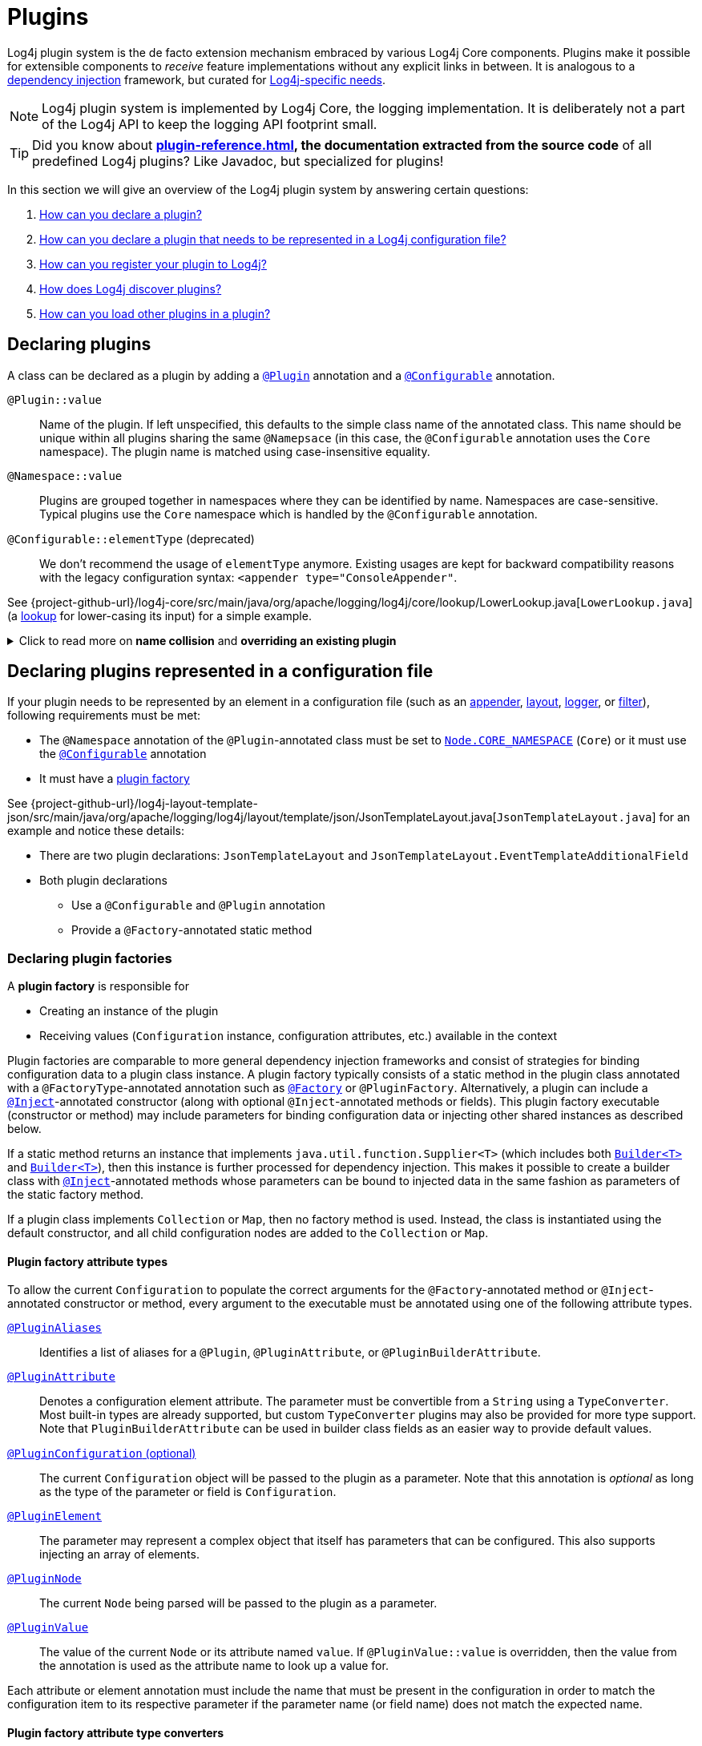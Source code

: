 ////
    Licensed to the Apache Software Foundation (ASF) under one or more
    contributor license agreements.  See the NOTICE file distributed with
    this work for additional information regarding copyright ownership.
    The ASF licenses this file to You under the Apache License, Version 2.0
    (the "License"); you may not use this file except in compliance with
    the License.  You may obtain a copy of the License at

         http://www.apache.org/licenses/LICENSE-2.0

    Unless required by applicable law or agreed to in writing, software
    distributed under the License is distributed on an "AS IS" BASIS,
    WITHOUT WARRANTIES OR CONDITIONS OF ANY KIND, either express or implied.
    See the License for the specific language governing permissions and
    limitations under the License.
////

= Plugins

Log4j plugin system is the de facto extension mechanism embraced by various Log4j Core components.
Plugins make it possible for extensible components to _receive_ feature implementations without any explicit links in between.
It is analogous to a https://en.wikipedia.org/wiki/Dependency_injection[dependency injection] framework, but curated for xref:manual/dependencyinjection.adoc[Log4j-specific needs].

[NOTE]
====
Log4j plugin system is implemented by Log4j Core, the logging implementation.
It is deliberately not a part of the Log4j API to keep the logging API footprint small.
====

[TIP]
====
Did you know about *xref:plugin-reference.adoc[], the documentation extracted from the source code* of all predefined Log4j plugins?
Like Javadoc, but specialized for plugins!
====

In this section we will give an overview of the Log4j plugin system by answering certain questions:

. <<#declare-plugin,How can you declare a plugin?>>
. <<#core,How can you declare a plugin that needs to be represented in a Log4j configuration file?>>
. <<#plugin-registry,How can you register your plugin to Log4j?>>
. <<#plugin-discovery,How does Log4j discover plugins?>>
. <<#plugin-load,How can you load other plugins in a plugin?>>

[#declare-plugin]
== Declaring plugins

A class can be declared as a plugin by adding a link:../javadoc/log4j-plugins/org/apache/logging/log4j/plugins/Plugin.html[`@Plugin`] annotation and a link:../javadoc/log4j-plugins/org/apache/logging/log4j/plugins/Configurable.html[`@Configurable`] annotation.

`@Plugin::value`::
Name of the plugin.
If left unspecified, this defaults to the simple class name of the annotated class.
This name should be unique within all plugins sharing the same `@Namepsace` (in this case, the `@Configurable` annotation uses the `Core` namespace).
The plugin name is matched using case-insensitive equality.

`@Namespace::value`::
Plugins are grouped together in namespaces where they can be identified by name.
Namespaces are case-sensitive.
Typical plugins use the `Core` namespace which is handled by the `@Configurable` annotation.

`@Configurable::elementType` (deprecated)::
We don't recommend the usage of `elementType` anymore.
Existing usages are kept for backward compatibility reasons with the legacy configuration syntax: `<appender type="ConsoleAppender"`.

See {project-github-url}/log4j-core/src/main/java/org/apache/logging/log4j/core/lookup/LowerLookup.java[`LowerLookup.java`] (a xref:manual/lookups.adoc[lookup] for lower-casing its input) for a simple example.

.Click to read more on *name collision* and *overriding an existing plugin*
[%collapsible]
====
The name of a plugin given in either `@Plugin::value` or derived from the simple name of the annotated class should be distinct within the same `@Namespace::value`.
In case of a name collision, a warning will be emitted, and the plugin <<plugin-discovery,discovery order>> will determine the effective plugin.
For example, to override the `File` plugin which is provided by the built-in xref:manual/appenders.adoc#FileAppender[File Appender], you would need to place your plugin in a JAR file in the classpath ahead of Log4j Core JAR.
In an OSGi environment, the order that bundles are scanned for plugins generally follows the same order that bundles were installed into the framework; see https://www.osgi.org/javadoc/r5/core/org/osgi/framework/BundleContext.html#getBundles()[`getBundles()`] and https://www.osgi.org/javadoc/r5/core/org/osgi/framework/SynchronousBundleListener.html[`SynchronousBundleListener`].
In short, name collisions are even more unpredictable in an OSGi environment.
====

[#core]
== Declaring plugins represented in a configuration file

If your plugin needs to be represented by an element in a configuration file (such as an xref:manual/appenders.adoc[appender], xref:manual/layouts.adoc[layout], xref:manual/api.adoc#loggers[logger], or xref:manual/filters.adoc[filter]), following requirements must be met:

* The `@Namespace` annotation of the `@Plugin`-annotated class must be set to link:../javadoc/log4j-plugins/org/apache/logging/log4j/plugins/Node.html#CORE_NAMESPACE[`Node.CORE_NAMESPACE`] (`Core`) or it must use the link:../javadoc/log4j-plugins/org/apache/logging/log4j/plugins/Configurable.html[`@Configurable`] annotation
* It must have a xref:declare-plugin-factory[plugin factory]

See {project-github-url}/log4j-layout-template-json/src/main/java/org/apache/logging/log4j/layout/template/json/JsonTemplateLayout.java[`JsonTemplateLayout.java`] for an example and notice these details:

* There are two plugin declarations: `JsonTemplateLayout` and `JsonTemplateLayout.EventTemplateAdditionalField`
* Both plugin declarations
** Use a `@Configurable` and `@Plugin` annotation
** Provide a `@Factory`-annotated static method

[#declare-plugin-factory]
=== Declaring plugin factories

A *plugin factory* is responsible for

* Creating an instance of the plugin
* Receiving values (`Configuration` instance, configuration attributes, etc.) available in the context

Plugin factories are comparable to more general dependency injection frameworks and consist of strategies for binding configuration data to a plugin class instance.
A plugin factory typically consists of a static method in the plugin class annotated with a `@FactoryType`-annotated annotation such as link:../javadoc/log4j-plugins/org/apache/logging/log4j/plugins/Factory.html[`@Factory`] or `@PluginFactory`.
Alternatively, a plugin can include a link:../javadoc/log4j-plugins/org/apache/logging/log4j/plugins/Inject.html[`@Inject`]-annotated constructor (along with optional `@Inject`-annotated methods or fields).
This plugin factory executable (constructor or method) may include parameters for binding configuration data or injecting other shared instances as described below.

If a static method returns an instance that implements `java.util.function.Supplier<T>` (which includes both link:../javadoc.adoc/log4j-plugins/org/apache/logging/log4j/plugins/util/Builder.html[`Builder<T>`] and link:../javadoc/log4j-core/src/main/java/org/apache/logging/log4j/core/util/Builder.java[`Builder<T>`]), then this instance is further processed for dependency injection.
This makes it possible to create a builder class with link:../javadoc/log4j-plugins/org/apache/logging/log4j/plugins/Inject.html[`@Inject`]-annotated methods whose parameters can be bound to injected data in the same fashion as parameters of the static factory method.

If a plugin class implements `Collection` or `Map`, then no factory method is used.
Instead, the class is instantiated using the default constructor, and all child configuration nodes are added to the `Collection` or `Map`.

[#attribute-types]
==== Plugin factory attribute types

To allow the current `Configuration` to populate the correct arguments for the `@Factory`-annotated method or `@Inject`-annotated constructor or method, every argument to the executable must be annotated using one of the following attribute types.

link:../javadoc/log4j-plugins/org/apache/logging/log4j/plugins/PluginAliases.html[`@PluginAliases`]::
Identifies a list of aliases for a `@Plugin`, `@PluginAttribute`, or `@PluginBuilderAttribute`.

link:../javadoc/log4j-plugins/org/apache/logging/log4j/plugins/PluginAttribute.html[`@PluginAttribute`]::
Denotes a configuration element attribute.
The parameter must be convertible from a `String` using a `TypeConverter`.
Most built-in types are already supported, but custom `TypeConverter` plugins may also be provided for more type support.
Note that `PluginBuilderAttribute` can be used in builder class fields as an easier way to provide default values.

link:../javadoc/log4j-core/org/apache/logging/log4j/core/config/plugins/PluginConfiguration.html[`@PluginConfiguration` (optional)]::
The current `Configuration` object will be passed to the plugin as a parameter.
Note that this annotation is _optional_ as long as the type of the parameter or field is `Configuration`.

[[PluginElement]] link:../javadoc/log4j-plugins/org/apache/logging/log4j/plugins/PluginElement.html[`@PluginElement`]::
The parameter may represent a complex object that itself has parameters that can be configured.
This also supports injecting an array of elements.

link:../javadoc/log4j-plugins/org/apache/logging/log4j/plugins/PluginNode.html[`@PluginNode`]::
The current `Node` being parsed will be passed to the plugin as a parameter.

link:../javadoc/log4j-plugins/org/apache/logging/log4j/plugins/PluginValue.html[`@PluginValue`]::
The value of the current `Node` or its attribute named `value`.
If `@PluginValue::value` is overridden, then the value from the annotation is used as the attribute name to look up a value for.

Each attribute or element annotation must include the name that must be present in the configuration in order to match the configuration item to its respective parameter if the parameter name (or field name) does not match the expected name.

[#type-converters]
==== Plugin factory attribute type converters

link:../javadoc/log4j-plugins/org/apache/logging/log4j/plugins/convert/TypeConverter.html[`TypeConverter`]s are a certain group of plugins for converting ``String``s read from configuration file elements into the types used in plugin factory attributes.
Other plugins can already be injected via <<PluginElement,the `@PluginElement` annotation>>; now, any type supported by ``TypeConverter``s can be used in a `@PluginAttribute`-annotated factory attribute.

Conversion of enum types are supported on demand and do not require custom ``TypeConverter``s.
A large number of built-in Java classes (`int`, `long`, `BigDecimal`, etc.) are already supported; see link:../javadoc/log4j-core/org/apache/logging/log4j/core/config/plugins/convert/CoreTypeConverters.html[`CoreTypeConverters`] for a more exhaustive listing.
Note that type converters for primitive types and their respective boxed types are handled by anonymous type converters in {project-github-url}/log4j-plugins/src/main/java/org/apache/logging/log4j/plugins/convert/TypeConverterFactory.java[`TypeConverterFactory`].

You can create custom ``TypeConverter``s as follows:

* Extend from link:../javadoc/log4j-plugins/org/apache/logging/log4j/plugins/convert/TypeConverter.html[the `TypeConverter` interface]

* Add a link:../javadoc/log4j-plugins/org/apache/logging/log4j/plugins/Plugin.html[`@Plugin`] and link:../javadoc/log4j-plugins/org/apache/logging/log4j/plugins/convert/TypeConverters.html[`@TypeConverters`] annotation to the class (which is an alias for the `TypeConverter` namespace).

* Have a default constructor

* Optionally, extend from `Comparable<TypeConverter<?>>`, which will be used for determining the order in case of multiple `TypeConverter` candidates for a certain type

See {project-github-url}/log4j-core/src/main/java/org/apache/logging/log4j/core/config/plugins/convert/CoreTypeConverters.java[`CoreTypeConverters.java`] for example implementations.

[#constraint-validators]
==== Plugin factory attribute validators

Plugin factory fields and parameters can be automatically validated at runtime using constraint validators inspired by https://beanvalidation.org[Bean Validation].
The following annotations are bundled in Log4j, but custom ``ConstraintValidator`` can be created as well.

link:../javadoc/log4j-plugins/org/apache/logging/log4j/plugins/validation/constraints/Required.html[`@Required`]::
This annotation validates that a value is non-empty.
This covers a check for null as well as several other scenarios: empty `CharSequence` objects, empty arrays, empty `Collection` instances, and empty `Map` instances.

link:../javadoc/log4j-plugins/org/apache/logging/log4j/plugins/validation/constraints/RequiredClass.html[`@RequiredClass`]::
This annotation validates that a class can be loaded by name.
This can be used on a plugin class to avoid loading the plugin unless the required class is present.

link:../javadoc/log4j-core/org/apache/logging/log4j/plugins/validation/constraints/ValidHost.html[`@ValidHost`]::
This annotation validates that a value corresponds to a valid host name.
This uses the same validation as https://docs.oracle.com/javase/{java-target-version}/docs/api/java/net/InetAddress.html#getByName-java.lang.String-[`InetAddress.getByName(String)`].

link:../javadoc/log4j-core/org/apache/logging/log4j/plugins/validation/constraints/ValidPort.html[`@ValidPort`]::
This annotation validates that a value corresponds to a valid port number between 0 and 65535.

[#plugin-registry]
== Registering plugins

Registering plugins are done by placing a *Log4j plugin class* (i.e., a generated `Log4jPlugins.java` extending link:../javadoc/log4j-plugins/org/apache/logging/log4j/plugins/model/PluginService.html[`PluginService`]) into the classpath.
This class is generated using the link:../javadoc/log4j-plugin-processor/org/apache/logging/log4j/plugin/processor/PluginProcessor.html[`PluginProcessor`] annotation processor at compile-time.
You need to configure your build tool as follows to employ `PluginProcessor` by the Java compiler:

[tabs]
====
Maven::
+
[source,xml,subs="+attributes"]
----
<plugin>
  <groupId>org.apache.maven.plugins</groupId>
  <artifactId>maven-compiler-plugin</artifactId>
  <version>${maven-compiler-plugin.version}</version>
  <executions>
    <execution>
      <id>generate-log4j-plugin-descriptor</id>
      <goals>
        <goal>compile</goal>
      </goals>
      <phase>process-classes</phase>
      <configuration>
        <proc>only</proc>
        <annotationProcessorPaths>
          <!-- Include `log4j-plugin-processor` providing `org.apache.logging.log4j.plugin.processor.PluginProcessor` that generates `Log4jPlugins.java` -->
          <path>
            <groupId>org.apache.logging.log4j</groupId>
            <artifactId>log4j-plugin-processor</artifactId>
            <version>{log4j-core-version}</version>
          </path>
        </annotationProcessorPaths>
        <annotationProcessors>
          <!-- Process sources using `org.apache.logging.log4j.plugin.processor.PluginProcessor` to generate `Log4j2Plugins.dat` -->
          <processor>org.apache.logging.log4j.plugin.processor.PluginProcessor</processor>
        </annotationProcessors>
      </configuration>
    </execution>
  </executions>
</plugin>
----

Gradle::
+
[source,groovy,subs="+attributes"]
----
dependencies {
  // Process sources using `log4j-plugin-processor` providing `org.apache.logging.log4j.plugin.processor.PluginProcessor` that generates `Log4jPlugins.java` -->
  annotationProcessor('org.apache.logging.log4j:log4j-plugin-processor:{log4j-core-version}')
}
----
====

[#plugin-discovery]
== Discovering plugins

link:../javadoc/log4j-plugins/org/apache/logging/log4j/plugins/model/PluginRegistry.html[`PluginRegistry`] is responsible for discovering plugins and loading their descriptions.

* When using a module path, these plugin services must be included in the `module-info.java` file via a `provides org.apache.logging.log4j.plugins.model.PluginService with org.example.plugins.Log4jPlugins` line.

* When using a classpath, these plugin services must be included in a `META-INF/services/org.apache.logging.log4j.plugins.model.PluginService` file (which is automatically generated by the plugin annotation processor).

See <<plugin-registry>> for details.

[#plugin-load]
== Loading plugins

It is pretty common that a plugin uses other plugins; appenders accept layouts, some layouts accept key-value pairs, etc.
You can do this as follows:

* If your plugin has a <<#declare-plugin-factory,plugin factory>> (i.e., it is represented by a configuration file element), you can use <<#PluginElement, the `@PluginElement` annotation>> to receive other plugins.
See `@PluginElement("EventTemplateAdditionalField")` usage in {project-github-url}/log4j-layout-template-json/src/main/java/org/apache/logging/log4j/layout/template/json/JsonTemplateLayout.java[`JsonTemplateLayout.java`] for an example.
